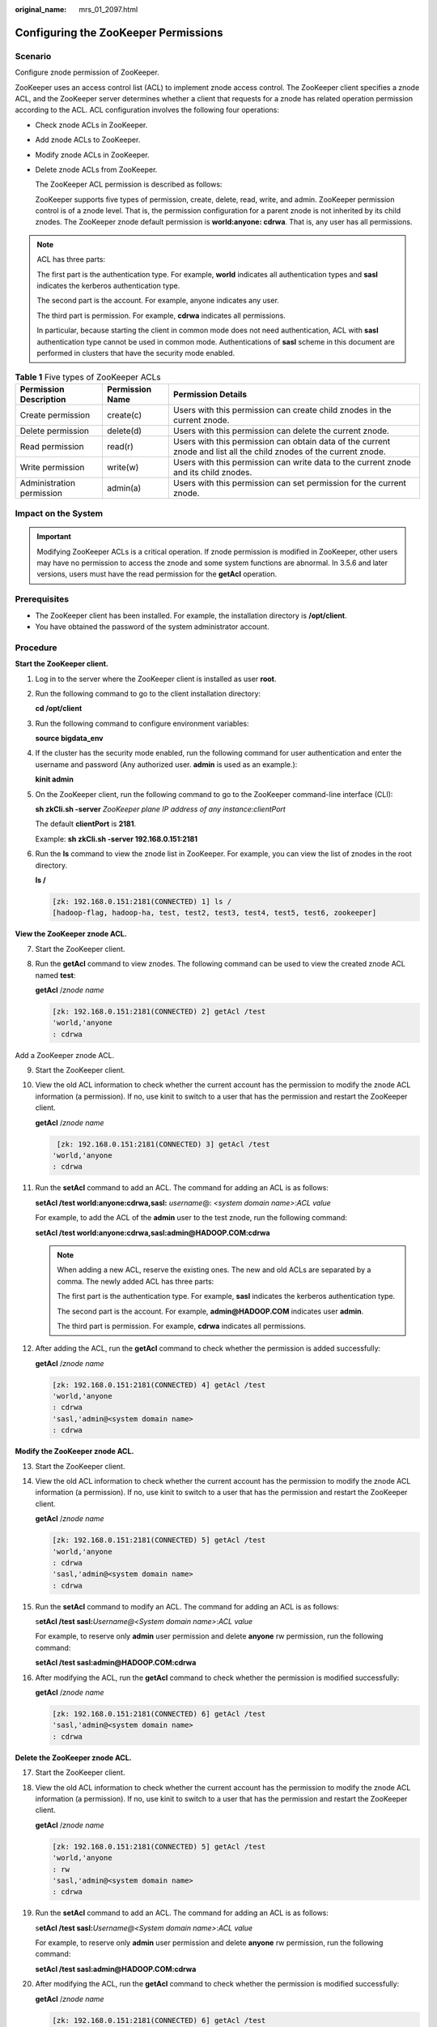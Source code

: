 :original_name: mrs_01_2097.html

.. _mrs_01_2097:

Configuring the ZooKeeper Permissions
=====================================

Scenario
--------

Configure znode permission of ZooKeeper.

ZooKeeper uses an access control list (ACL) to implement znode access control. The ZooKeeper client specifies a znode ACL, and the ZooKeeper server determines whether a client that requests for a znode has related operation permission according to the ACL. ACL configuration involves the following four operations:

-  Check znode ACLs in ZooKeeper.

-  Add znode ACLs to ZooKeeper.

-  Modify znode ACLs in ZooKeeper.

-  Delete znode ACLs from ZooKeeper.

   The ZooKeeper ACL permission is described as follows:

   ZooKeeper supports five types of permission, create, delete, read, write, and admin. ZooKeeper permission control is of a znode level. That is, the permission configuration for a parent znode is not inherited by its child znodes. The ZooKeeper znode default permission is **world:anyone: cdrwa**. That is, any user has all permissions.

.. note::

   ACL has three parts:

   The first part is the authentication type. For example, **world** indicates all authentication types and **sasl** indicates the kerberos authentication type.

   The second part is the account. For example, anyone indicates any user.

   The third part is permission. For example, **cdrwa** indicates all permissions.

   In particular, because starting the client in common mode does not need authentication, ACL with **sasl** authentication type cannot be used in common mode. Authentications of **sasl** scheme in this document are performed in clusters that have the security mode enabled.

.. table:: **Table 1** Five types of ZooKeeper ACLs

   +---------------------------+-----------------+---------------------------------------------------------------------------------------------------------------------+
   | Permission Description    | Permission Name | Permission Details                                                                                                  |
   +===========================+=================+=====================================================================================================================+
   | Create permission         | create(c)       | Users with this permission can create child znodes in the current znode.                                            |
   +---------------------------+-----------------+---------------------------------------------------------------------------------------------------------------------+
   | Delete permission         | delete(d)       | Users with this permission can delete the current znode.                                                            |
   +---------------------------+-----------------+---------------------------------------------------------------------------------------------------------------------+
   | Read permission           | read(r)         | Users with this permission can obtain data of the current znode and list all the child znodes of the current znode. |
   +---------------------------+-----------------+---------------------------------------------------------------------------------------------------------------------+
   | Write permission          | write(w)        | Users with this permission can write data to the current znode and its child znodes.                                |
   +---------------------------+-----------------+---------------------------------------------------------------------------------------------------------------------+
   | Administration permission | admin(a)        | Users with this permission can set permission for the current znode.                                                |
   +---------------------------+-----------------+---------------------------------------------------------------------------------------------------------------------+

Impact on the System
--------------------

.. important::

   Modifying ZooKeeper ACLs is a critical operation. If znode permission is modified in ZooKeeper, other users may have no permission to access the znode and some system functions are abnormal. In 3.5.6 and later versions, users must have the read permission for the **getAcl** operation.

Prerequisites
-------------

-  The ZooKeeper client has been installed. For example, the installation directory is **/opt/client**.
-  You have obtained the password of the system administrator account.

Procedure
---------

**Start the ZooKeeper client.**

#. Log in to the server where the ZooKeeper client is installed as user **root**.

#. Run the following command to go to the client installation directory:

   **cd /opt/client**

#. Run the following command to configure environment variables:

   **source bigdata_env**

#. If the cluster has the security mode enabled, run the following command for user authentication and enter the username and password (Any authorized user. **admin** is used as an example.):

   **kinit admin**

#. On the ZooKeeper client, run the following command to go to the ZooKeeper command-line interface (CLI):

   **sh zkCli.sh -server** *ZooKeeper* *plane IP address of any instance*:*clientPort*

   The default **clientPort** is **2181**.

   Example: **sh zkCli.sh -server 192.168.0.151:2181**

#. Run the **ls** command to view the znode list in ZooKeeper. For example, you can view the list of znodes in the root directory.

   **ls /**

   .. code-block::

      [zk: 192.168.0.151:2181(CONNECTED) 1] ls /
      [hadoop-flag, hadoop-ha, test, test2, test3, test4, test5, test6, zookeeper]

**View the ZooKeeper znode ACL.**

7. Start the ZooKeeper client.

8. Run the **getAcl** command to view znodes. The following command can be used to view the created znode ACL named **test**:

   **getAcl** /*znode name*

   .. code-block::

      [zk: 192.168.0.151:2181(CONNECTED) 2] getAcl /test
      'world,'anyone
      : cdrwa

Add a ZooKeeper znode ACL.

9.  Start the ZooKeeper client.

10. View the old ACL information to check whether the current account has the permission to modify the znode ACL information (a permission). If no, use kinit to switch to a user that has the permission and restart the ZooKeeper client.

    **getAcl** /*znode name*

    .. code-block::

        [zk: 192.168.0.151:2181(CONNECTED) 3] getAcl /test
       'world,'anyone
       : cdrwa

11. Run the **setAcl** command to add an ACL. The command for adding an ACL is as follows:

    **setAcl /test world:anyone:cdrwa,sasl:** *username*\ @: *<system domain name>*:*ACL value*

    For example, to add the ACL of the **admin** user to the test znode, run the following command:

    **setAcl /test world:anyone:cdrwa,sasl:admin@HADOOP.COM:cdrwa**

    .. note::

       When adding a new ACL, reserve the existing ones. The new and old ACLs are separated by a comma. The newly added ACL has three parts:

       The first part is the authentication type. For example, **sasl** indicates the kerberos authentication type.

       The second part is the account. For example, **admin@HADOOP.COM** indicates user **admin**.

       The third part is permission. For example, **cdrwa** indicates all permissions.

12. After adding the ACL, run the **getAcl** command to check whether the permission is added successfully:

    **getAcl** /*znode name*

    .. code-block::

       [zk: 192.168.0.151:2181(CONNECTED) 4] getAcl /test
       'world,'anyone
       : cdrwa
       'sasl,'admin@<system domain name>
       : cdrwa

**Modify the ZooKeeper znode ACL.**

13. Start the ZooKeeper client.

14. View the old ACL information to check whether the current account has the permission to modify the znode ACL information (a permission). If no, use kinit to switch to a user that has the permission and restart the ZooKeeper client.

    **getAcl** /*znode name*

    .. code-block::

       [zk: 192.168.0.151:2181(CONNECTED) 5] getAcl /test
       'world,'anyone
       : cdrwa
       'sasl,'admin@<system domain name>
       : cdrwa

15. Run the **setAcl** command to modify an ACL. The command for adding an ACL is as follows:

    s\ **etAcl /test sasl:**\ *Username@<System domain name>*:*ACL value*

    For example, to reserve only **admin** user permission and delete **anyone** rw permission, run the following command:

    **setAcl /test sasl:admin@HADOOP.COM:cdrwa**

16. After modifying the ACL, run the **getAcl** command to check whether the permission is modified successfully:

    **getAcl** /*znode name*

    .. code-block::

       [zk: 192.168.0.151:2181(CONNECTED) 6] getAcl /test
       'sasl,'admin@<system domain name>
       : cdrwa

**Delete the ZooKeeper znode ACL.**

17. Start the ZooKeeper client.

18. View the old ACL information to check whether the current account has the permission to modify the znode ACL information (a permission). If no, use kinit to switch to a user that has the permission and restart the ZooKeeper client.

    **getAcl** /*znode name*

    .. code-block::

       [zk: 192.168.0.151:2181(CONNECTED) 5] getAcl /test
       'world,'anyone
       : rw
       'sasl,'admin@<system domain name>
       : cdrwa

19. Run the **setAcl** command to add an ACL. The command for adding an ACL is as follows:

    s\ **etAcl /test sasl:**\ *Username@<System domain name>*:*ACL value*

    For example, to reserve only **admin** user permission and delete **anyone** rw permission, run the following command:

    **setAcl /test sasl:admin@HADOOP.COM:cdrwa**

20. After modifying the ACL, run the **getAcl** command to check whether the permission is modified successfully:

    **getAcl** /*znode name*

    .. code-block::

       [zk: 192.168.0.151:2181(CONNECTED) 6] getAcl /test
       'sasl,'admin@<system domain name>
       : cdrwa
